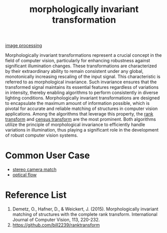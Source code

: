 :PROPERTIES:
:ID:       8bac4861-0caf-4b83-98f2-7a0a91062e42
:END:
#+title: morphologically invariant transformation
#+filetags:  

[[id:dc6c08ce-627a-4c65-9903-7f67d557a2f5][image processing]]

Morphologically invariant transformations represent a crucial concept in the field of computer vision, particularly for enhancing robustness against significant illumination changes. These transformations are characterized by their extraordinary ability to remain consistent under any global, monotonically increasing rescaling of the input signal. This characteristic is referred to as morphological invariance. Such invariance ensures that the transformed signal maintains its essential features regardless of variations in intensity, thereby enabling algorithms to perform consistently in diverse lighting conditions. Morphologically invariant transformations are designed to encapsulate the maximum amount of information possible, which is pivotal for accurate and reliable matching of structures in computer vision applications. Among the algorithms that leverage this property, the [[id:b09e99fd-eff0-48f8-adee-40c819fc6e50][rank transform]] and [[id:3e5e155b-519a-4bbb-8fcf-cba6366cef7a][census transform]] are the most prominent. Both algorithms utilize the principle of morphological invariance to efficiently handle variations in illumination, thus playing a significant role in the development of robust computer vision systems.

* Common User Case
+ [[id:fb1776a7-0146-4360-a1a9-c7e94d24d90e][stereo camera match]]
+ [[id:5a6cf1f3-2f84-466d-be00-670168d92316][optical flow]]

* Reference List
1. Demetz, O., Hafner, D., & Weickert, J. (2015). Morphologically invariant matching of structures with the complete rank transform. International Journal of Computer Vision, 113, 220-232.
2. https://github.com/bill2239/ranktransform
